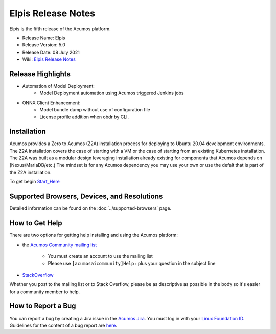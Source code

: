﻿.. ===============LICENSE_START=======================================================
.. Acumos CC-BY-4.0
.. ========================================================================================
.. Copyright (C) 2017-2019 AT&T Intellectual Property & Tech Mahindra. All rights reserved.
.. ========================================================================================
.. This Acumos documentation file is distributed by AT&T and Tech Mahindra
.. under the Creative Commons Attribution 4.0 International License (the "License");
.. you may not use this file except in compliance with the License.
.. You may obtain a copy of the License at
..
.. http://creativecommons.org/licenses/by/4.0
..
.. This file is distributed on an "AS IS" BASIS,
.. WITHOUT WARRANTIES OR CONDITIONS OF ANY KIND, either express or implied.
.. See the License for the specific language governing permissions and
.. limitations under the License.
.. ===============LICENSE_END=========================================================

=====================
Elpis Release Notes
=====================
Elpis is the fifth release of the Acumos platform.

* Release Name: Elpis
* Release Version: 5.0
* Release Date: 08 July 2021
* Wiki: `Elpis Release Notes <https://wiki.acumos.org/display/REL/Acumos_Elpis_Release>`_

Release Highlights
==================

- Automation of Model Deployment:
	- Model Deployment automation using Acumos triggered Jenkins jobs


- ONNX Client Enhancement:
	- Model bundle dump without  use of configuration file
	- License profile addition  when obdr by CLI.


Installation
============

Acumos provides a Zero to Acumos (Z2A) installation process for deploying to Ubuntu 20.04
development environments.  The Z2A installation covers the case of starting with a VM or the case of starting from an existing Kubernetes installation.  The Z2A was built as a modular design leveraging installation already existing for components that Acumos depends on (Nexus/MariaDB/etc.)  The mindset is for any Acumos dependency you may use your own or use the defalt that is part of the Z2A installation.

To get begin `Start_Here <https://docs.acumos.org/en/latest/submodules/system-integration/docs/z2a/start-here.html>`_

Supported Browsers, Devices, and Resolutions
============================================
Detailed information can be found on the :doc:`../supported-browsers` page.

How to Get Help
===============
There are two options for getting help installing and using the Acumos platform:

* the `Acumos Community mailing list <https://lists.acumos.org/g/acumosaicommunity>`_

    * You must create an account to use the mailing list
    * Please use ``[acumosaicommunity]Help:`` plus your question in the subject line

* `StackOverflow <https://stackoverflow.com/search?q=acumos>`_

Whether you post to the mailing list or to Stack Overflow, please be as
descriptive as possible in the body so it's easier for a community member to
help.

How to Report a Bug
===================
You can report a bug by creating a Jira issue in the `Acumos Jira
<https://jira.acumos.org>`_. You must log in with your `Linux Foundation ID <https://identity.linuxfoundation.org>`_.
Guidelines for the content of a bug report are `here
<https://wiki.acumos.org/display/AC/Reporting+Bugs>`_.

